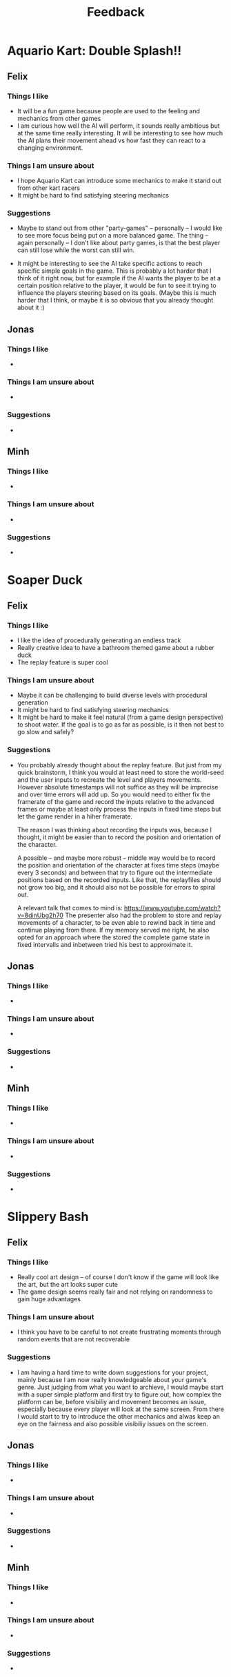 #+TITLE: Feedback
#+startup: overview

* Aquario Kart: Double Splash!!

** Felix

*** Things I like
- It will be a fun game because people are used to the feeling and mechanics
  from other games
- I am curious how well the AI will perform, it sounds really ambitious but at
  the same time really interesting. It will be interesting to see how much the
  AI plans their movement ahead vs how fast they can react to a changing
  environment.

*** Things I am unsure about
- I hope Aquario Kart can introduce some mechanics to make it stand out from
  other kart racers
- It might be hard to find satisfying steering mechanics

*** Suggestions
- Maybe to stand out from other "party-games" -- personally -- I would like to
  see more focus being put on a more balanced game. The thing -- again
  personally -- I don't like about party games, is that the best player can
  still lose while the worst can still win.

- It might be interesting to see the AI take specific actions to reach specific
  simple goals in the game. This is probably a lot harder that I think of it
  right now, but for example if the AI wants the player to be at a certain
  position relative to the player, it would be fun to see it trying to influence
  the players steering based on its goals. (Maybe this is much harder that I
  think, or maybe it is so obvious that you already thought about it :)

** Jonas
*** Things I like
-
*** Things I am unsure about
-
*** Suggestions
-

** Minh
*** Things I like
-
*** Things I am unsure about
-
*** Suggestions
-


* Soaper Duck

** Felix
*** Things I like
- I like the idea of procedurally generating an endless track
- Really creative idea to have a bathroom themed game about a rubber duck
- The replay feature is super cool

*** Things I am unsure about
- Maybe it can be challenging to build diverse levels with procedural
  generation
- It might be hard to find satisfying steering mechanics
- It might be hard to make it feel natural (from a game design perspective) to
  shoot water. If the goal is to go as far as possible, is it then not best to
  go slow and safely?

*** Suggestions
- You probably already thought about the replay feature. But just from my quick
  brainstorm, I think you would at least need to store the world-seed and the
  user inputs to recreate the level and players movements. However absolute
  timestamps will not suffice as they will be imprecise and over time errors
  will add up. So you would need to either fix the framerate of the game and
  record the inputs relative to the advanced frames or maybe at least only
  process the inputs in fixed time steps but let the game render in a hiher
  framerate.

  The reason I was thinking about recording the inputs was, because I thought,
  it might be easier than to record the position and orientation of the
  character.

  A possible -- and maybe more robust -- middle way would be to record the
  position and orientation of the character at fixes time steps (maybe every 3
  seconds) and between that try to figure out the intermediate positions based
  on the recorded inputs. Like that, the replayfiles should not grow too big,
  and it should also not be possible for errors to spiral out.

  A relevant talk that comes to mind is:
  https://www.youtube.com/watch?v=8dinUbg2h70 The presenter also had the problem
  to store and replay movements of a character, to be even able to rewind back
  in time and continue playing from there. If my memory served me right, he also
  opted for an approach where the stored the complete game state in fixed
  intervalls and inbetween tried his best to approximate it.


** Jonas
*** Things I like
-
*** Things I am unsure about
-
*** Suggestions
-

** Minh
*** Things I like
-
*** Things I am unsure about
-
*** Suggestions
-


* Slippery Bash

** Felix
*** Things I like
- Really cool art design -- of course I don't know if the game will look like
  the art, but the art looks super cute
- The game design seems really fair and not relying on randomness to gain huge
  advantages

*** Things I am unsure about
- I think you have to be careful to not create frustrating moments through
  random events that are not recoverable

*** Suggestions
- I am having a hard time to write down suggestions for your project, mainly
  because I am now really knowledgeable about your game's genre. Just judging
  from what you want to archieve, I would maybe start with a super simple
  platform and first try to figure out, how complex the platform can be, before
  visibiliy and movement becomes an issue, especially because every player will
  look at the same screen. From there I would start to try to introduce the
  other mechanics and alwas keep an eye on the fairness and also possible
  visibiliy issues on the screen.

** Jonas
*** Things I like
-
*** Things I am unsure about
-
*** Suggestions
-

** Minh
*** Things I like
-
*** Things I am unsure about
-
*** Suggestions
-
